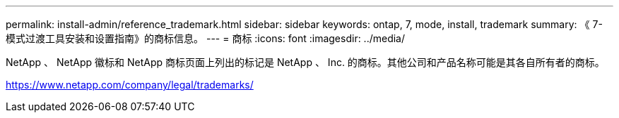 ---
permalink: install-admin/reference_trademark.html 
sidebar: sidebar 
keywords: ontap, 7, mode, install, trademark 
summary: 《 7- 模式过渡工具安装和设置指南》的商标信息。 
---
= 商标
:icons: font
:imagesdir: ../media/


NetApp 、 NetApp 徽标和 NetApp 商标页面上列出的标记是 NetApp 、 Inc. 的商标。其他公司和产品名称可能是其各自所有者的商标。

https://www.netapp.com/company/legal/trademarks/[]
